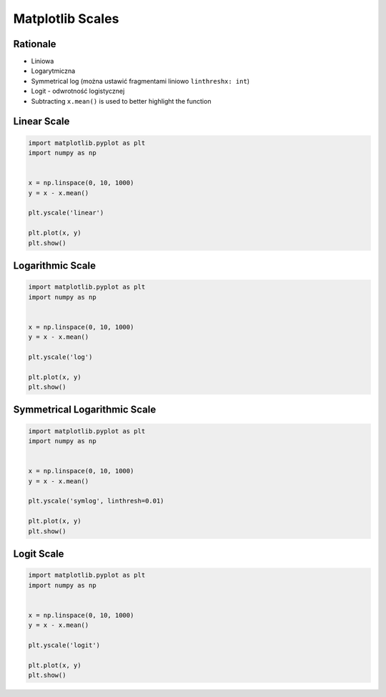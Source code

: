 Matplotlib Scales
*****************


Rationale
=========
* Liniowa
* Logarytmiczna
* Symmetrical log (można ustawić fragmentami liniowo ``linthreshx: int``)
* Logit - odwrotność logistycznej

* Subtracting ``x.mean()`` is used to better highlight the function


Linear Scale
============
.. code-block:: python

    import matplotlib.pyplot as plt
    import numpy as np


    x = np.linspace(0, 10, 1000)
    y = x - x.mean()

    plt.yscale('linear')

    plt.plot(x, y)
    plt.show()


Logarithmic Scale
=================
.. code-block:: python

    import matplotlib.pyplot as plt
    import numpy as np


    x = np.linspace(0, 10, 1000)
    y = x - x.mean()

    plt.yscale('log')

    plt.plot(x, y)
    plt.show()


Symmetrical Logarithmic Scale
=============================
.. code-block:: python

    import matplotlib.pyplot as plt
    import numpy as np


    x = np.linspace(0, 10, 1000)
    y = x - x.mean()

    plt.yscale('symlog', linthresh=0.01)

    plt.plot(x, y)
    plt.show()


Logit Scale
===========
.. code-block:: python

    import matplotlib.pyplot as plt
    import numpy as np


    x = np.linspace(0, 10, 1000)
    y = x - x.mean()

    plt.yscale('logit')

    plt.plot(x, y)
    plt.show()
